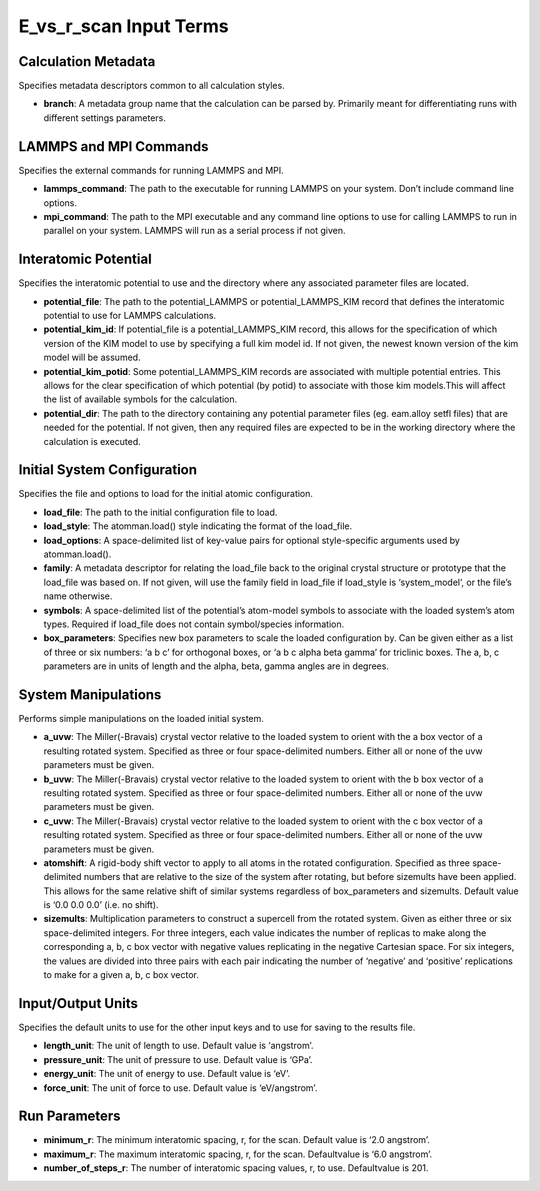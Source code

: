 E_vs_r_scan Input Terms
=======================

Calculation Metadata
--------------------

Specifies metadata descriptors common to all calculation styles.

-  **branch**: A metadata group name that the calculation can be parsed
   by. Primarily meant for differentiating runs with different settings
   parameters.

LAMMPS and MPI Commands
-----------------------

Specifies the external commands for running LAMMPS and MPI.

-  **lammps_command**: The path to the executable for running LAMMPS on
   your system. Don’t include command line options.
-  **mpi_command**: The path to the MPI executable and any command line
   options to use for calling LAMMPS to run in parallel on your system.
   LAMMPS will run as a serial process if not given.

Interatomic Potential
---------------------

Specifies the interatomic potential to use and the directory where any
associated parameter files are located.

-  **potential_file**: The path to the potential_LAMMPS or
   potential_LAMMPS_KIM record that defines the interatomic potential to
   use for LAMMPS calculations.
-  **potential_kim_id**: If potential_file is a potential_LAMMPS_KIM
   record, this allows for the specification of which version of the KIM
   model to use by specifying a full kim model id. If not given, the
   newest known version of the kim model will be assumed.
-  **potential_kim_potid**: Some potential_LAMMPS_KIM records are
   associated with multiple potential entries. This allows for the clear
   specification of which potential (by potid) to associate with those
   kim models.This will affect the list of available symbols for the
   calculation.
-  **potential_dir**: The path to the directory containing any potential
   parameter files (eg. eam.alloy setfl files) that are needed for the
   potential. If not given, then any required files are expected to be
   in the working directory where the calculation is executed.

Initial System Configuration
----------------------------

Specifies the file and options to load for the initial atomic
configuration.

-  **load_file**: The path to the initial configuration file to load.
-  **load_style**: The atomman.load() style indicating the format of the
   load_file.
-  **load_options**: A space-delimited list of key-value pairs for
   optional style-specific arguments used by atomman.load().
-  **family**: A metadata descriptor for relating the load_file back to
   the original crystal structure or prototype that the load_file was
   based on. If not given, will use the family field in load_file if
   load_style is ‘system_model’, or the file’s name otherwise.
-  **symbols**: A space-delimited list of the potential’s atom-model
   symbols to associate with the loaded system’s atom types. Required if
   load_file does not contain symbol/species information.
-  **box_parameters**: Specifies new box parameters to scale the loaded
   configuration by. Can be given either as a list of three or six
   numbers: ‘a b c’ for orthogonal boxes, or ‘a b c alpha beta gamma’
   for triclinic boxes. The a, b, c parameters are in units of length
   and the alpha, beta, gamma angles are in degrees.

System Manipulations
--------------------

Performs simple manipulations on the loaded initial system.

-  **a_uvw**: The Miller(-Bravais) crystal vector relative to the loaded
   system to orient with the a box vector of a resulting rotated system.
   Specified as three or four space-delimited numbers. Either all or
   none of the uvw parameters must be given.
-  **b_uvw**: The Miller(-Bravais) crystal vector relative to the loaded
   system to orient with the b box vector of a resulting rotated system.
   Specified as three or four space-delimited numbers. Either all or
   none of the uvw parameters must be given.
-  **c_uvw**: The Miller(-Bravais) crystal vector relative to the loaded
   system to orient with the c box vector of a resulting rotated system.
   Specified as three or four space-delimited numbers. Either all or
   none of the uvw parameters must be given.
-  **atomshift**: A rigid-body shift vector to apply to all atoms in the
   rotated configuration. Specified as three space-delimited numbers
   that are relative to the size of the system after rotating, but
   before sizemults have been applied. This allows for the same relative
   shift of similar systems regardless of box_parameters and sizemults.
   Default value is ‘0.0 0.0 0.0’ (i.e. no shift).
-  **sizemults**: Multiplication parameters to construct a supercell
   from the rotated system. Given as either three or six space-delimited
   integers. For three integers, each value indicates the number of
   replicas to make along the corresponding a, b, c box vector with
   negative values replicating in the negative Cartesian space. For six
   integers, the values are divided into three pairs with each pair
   indicating the number of ‘negative’ and ‘positive’ replications to
   make for a given a, b, c box vector.

Input/Output Units
------------------

Specifies the default units to use for the other input keys and to use
for saving to the results file.

-  **length_unit**: The unit of length to use. Default value is
   ‘angstrom’.
-  **pressure_unit**: The unit of pressure to use. Default value is
   ‘GPa’.
-  **energy_unit**: The unit of energy to use. Default value is ‘eV’.
-  **force_unit**: The unit of force to use. Default value is
   ‘eV/angstrom’.

Run Parameters
--------------

-  **minimum_r**: The minimum interatomic spacing, r, for the scan.
   Default value is ‘2.0 angstrom’.
-  **maximum_r**: The maximum interatomic spacing, r, for the scan.
   Defaultvalue is ‘6.0 angstrom’.
-  **number_of_steps_r**: The number of interatomic spacing values, r,
   to use. Defaultvalue is 201.
